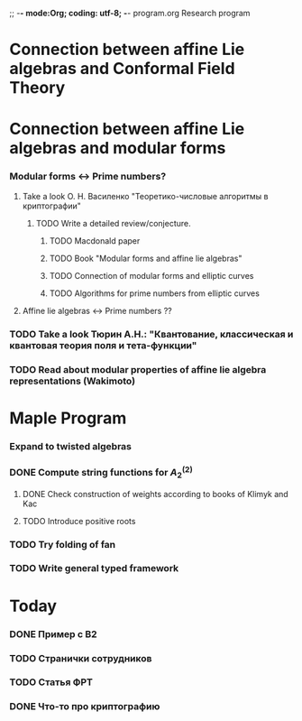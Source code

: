 ;; -*- mode:Org; coding: utf-8; -*-
program.org
Research program
* Connection between affine Lie algebras and Conformal Field Theory
* Connection between affine Lie algebras and modular forms
*** Modular forms <-> Prime numbers?
***** Take a look О. Н. Василенко "Теоретико-числовые алгоритмы в криптографии"
******* TODO Write a detailed review/conjecture.
********* TODO Macdonald paper
********* TODO Book "Modular forms and affine lie algebras"
********* TODO Connection of modular forms and elliptic curves
********* TODO Algorithms for prime numbers from elliptic curves
***** Affine lie algebras <-> Prime numbers ??
*** TODO Take a look Тюрин А.Н.: "Квантование, классическая и квантовая теория поля и тета-функции"
*** TODO Read about modular properties of affine lie algebra representations (Wakimoto)
* Maple Program
*** Expand to twisted algebras
*** DONE Compute string functions for $A^{(2)}_2$
***** DONE Check construction of weights according to books of Klimyk and Kac
***** TODO Introduce positive roots
*** TODO Try folding of fan
*** TODO Write general typed framework

* Today 
  SCHEDULED: <2009-10-12 Пнд>
*** DONE Пример с B2
*** TODO Странички сотрудников
*** TODO Статья ФРТ
*** DONE Что-то про криптографию

